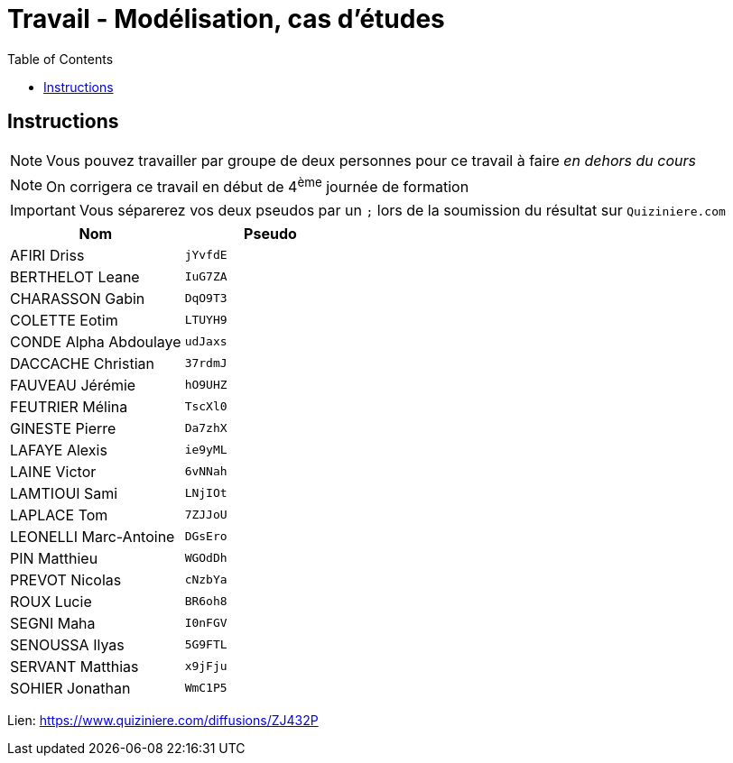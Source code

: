 = Travail - Modélisation, cas d'études
:toc: left
:icons: font
:imagesdir: images
:data-uri:

== Instructions

NOTE: Vous pouvez travailler par groupe de deux personnes pour ce travail à faire _en dehors du cours_

NOTE: On corrigera ce travail en début de 4^ème^ journée de formation

IMPORTANT: Vous séparerez vos deux pseudos par un `;` lors de la soumission du résultat sur `Quiziniere.com`

[cols="1,1"]
|===
|Nom |Pseudo

|AFIRI Driss
|`jYvfdE`

|BERTHELOT Leane
|`IuG7ZA`

|CHARASSON Gabin
|`DqO9T3`

|COLETTE Eotim
|`LTUYH9`

|CONDE Alpha Abdoulaye
|`udJaxs`

|DACCACHE Christian
|`37rdmJ`

|FAUVEAU Jérémie
|`hO9UHZ`

|FEUTRIER Mélina
|`TscXl0`

|GINESTE Pierre
|`Da7zhX`

|LAFAYE Alexis
|`ie9yML`

|LAINE Victor
|`6vNNah`

|LAMTIOUI Sami
|`LNjIOt`

|LAPLACE Tom
|`7ZJJoU`

|LEONELLI Marc-Antoine
|`DGsEro`

|PIN Matthieu
|`WGOdDh`

|PREVOT Nicolas
|`cNzbYa`

|ROUX Lucie
|`BR6oh8`

|SEGNI Maha
|`I0nFGV`

|SENOUSSA Ilyas
|`5G9FTL`

|SERVANT Matthias
|`x9jFju`

|SOHIER Jonathan
|`WmC1P5`
|=== 

Lien: https://www.quiziniere.com/diffusions/ZJ432P